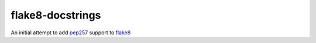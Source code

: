 flake8-docstrings
=================

An initial attempt to add pep257_ support to flake8_

.. _pep257: https://github.com/GreenSteam/pep257
.. _flake8: https://bitbucket.org/tarek/flake8
